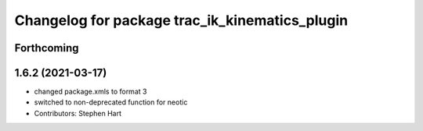 ^^^^^^^^^^^^^^^^^^^^^^^^^^^^^^^^^^^^^^^^^^^^^^^
Changelog for package trac_ik_kinematics_plugin
^^^^^^^^^^^^^^^^^^^^^^^^^^^^^^^^^^^^^^^^^^^^^^^

Forthcoming
-----------

1.6.2 (2021-03-17)
------------------
* changed package.xmls to format 3
* switched to non-deprecated function for neotic
* Contributors: Stephen Hart
